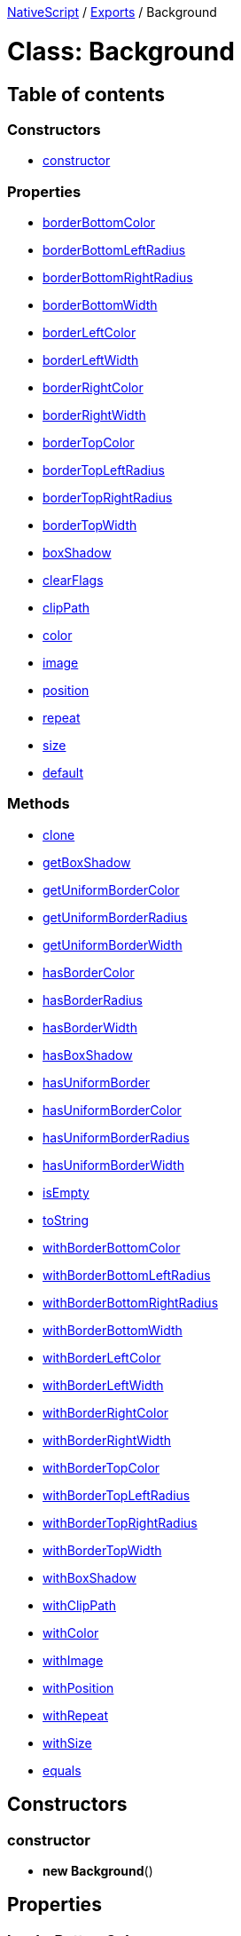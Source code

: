 

xref:../README.adoc[NativeScript] / xref:../modules.adoc[Exports] / Background

= Class: Background

== Table of contents

=== Constructors

* link:Background.md#constructor[constructor]

=== Properties

* link:Background.md#borderbottomcolor[borderBottomColor]
* link:Background.md#borderbottomleftradius[borderBottomLeftRadius]
* link:Background.md#borderbottomrightradius[borderBottomRightRadius]
* link:Background.md#borderbottomwidth[borderBottomWidth]
* link:Background.md#borderleftcolor[borderLeftColor]
* link:Background.md#borderleftwidth[borderLeftWidth]
* link:Background.md#borderrightcolor[borderRightColor]
* link:Background.md#borderrightwidth[borderRightWidth]
* link:Background.md#bordertopcolor[borderTopColor]
* link:Background.md#bordertopleftradius[borderTopLeftRadius]
* link:Background.md#bordertoprightradius[borderTopRightRadius]
* link:Background.md#bordertopwidth[borderTopWidth]
* link:Background.md#boxshadow[boxShadow]
* link:Background.md#clearflags[clearFlags]
* link:Background.md#clippath[clipPath]
* link:Background.md#color[color]
* link:Background.md#image[image]
* link:Background.md#position[position]
* link:Background.md#repeat[repeat]
* link:Background.md#size[size]
* link:Background.md#default[default]

=== Methods

* link:Background.md#clone[clone]
* link:Background.md#getboxshadow[getBoxShadow]
* link:Background.md#getuniformbordercolor[getUniformBorderColor]
* link:Background.md#getuniformborderradius[getUniformBorderRadius]
* link:Background.md#getuniformborderwidth[getUniformBorderWidth]
* link:Background.md#hasbordercolor[hasBorderColor]
* link:Background.md#hasborderradius[hasBorderRadius]
* link:Background.md#hasborderwidth[hasBorderWidth]
* link:Background.md#hasboxshadow[hasBoxShadow]
* link:Background.md#hasuniformborder[hasUniformBorder]
* link:Background.md#hasuniformbordercolor[hasUniformBorderColor]
* link:Background.md#hasuniformborderradius[hasUniformBorderRadius]
* link:Background.md#hasuniformborderwidth[hasUniformBorderWidth]
* link:Background.md#isempty[isEmpty]
* link:Background.md#tostring[toString]
* link:Background.md#withborderbottomcolor[withBorderBottomColor]
* link:Background.md#withborderbottomleftradius[withBorderBottomLeftRadius]
* link:Background.md#withborderbottomrightradius[withBorderBottomRightRadius]
* link:Background.md#withborderbottomwidth[withBorderBottomWidth]
* link:Background.md#withborderleftcolor[withBorderLeftColor]
* link:Background.md#withborderleftwidth[withBorderLeftWidth]
* link:Background.md#withborderrightcolor[withBorderRightColor]
* link:Background.md#withborderrightwidth[withBorderRightWidth]
* link:Background.md#withbordertopcolor[withBorderTopColor]
* link:Background.md#withbordertopleftradius[withBorderTopLeftRadius]
* link:Background.md#withbordertoprightradius[withBorderTopRightRadius]
* link:Background.md#withbordertopwidth[withBorderTopWidth]
* link:Background.md#withboxshadow[withBoxShadow]
* link:Background.md#withclippath[withClipPath]
* link:Background.md#withcolor[withColor]
* link:Background.md#withimage[withImage]
* link:Background.md#withposition[withPosition]
* link:Background.md#withrepeat[withRepeat]
* link:Background.md#withsize[withSize]
* link:Background.md#equals[equals]

== Constructors

[#constructor]
=== constructor

• *new Background*()

== Properties

[#borderbottomcolor]
=== borderBottomColor

• *borderBottomColor*: xref:Color.adoc[`Color`]

==== Defined in https://github.com/NativeScript/NativeScript/blob/02d4834bd/packages/core/ui/styling/background-common.ts#L32[ui/styling/background-common.ts:32]

'''

[#borderbottomleftradius]
=== borderBottomLeftRadius

• *borderBottomLeftRadius*: `number` = `0`

==== Defined in https://github.com/NativeScript/NativeScript/blob/02d4834bd/packages/core/ui/styling/background-common.ts#L40[ui/styling/background-common.ts:40]

'''

[#borderbottomrightradius]
=== borderBottomRightRadius

• *borderBottomRightRadius*: `number` = `0`

==== Defined in https://github.com/NativeScript/NativeScript/blob/02d4834bd/packages/core/ui/styling/background-common.ts#L41[ui/styling/background-common.ts:41]

'''

[#borderbottomwidth]
=== borderBottomWidth

• *borderBottomWidth*: `number` = `0`

==== Defined in https://github.com/NativeScript/NativeScript/blob/02d4834bd/packages/core/ui/styling/background-common.ts#L36[ui/styling/background-common.ts:36]

'''

[#borderleftcolor]
=== borderLeftColor

• *borderLeftColor*: xref:Color.adoc[`Color`]

==== Defined in https://github.com/NativeScript/NativeScript/blob/02d4834bd/packages/core/ui/styling/background-common.ts#L33[ui/styling/background-common.ts:33]

'''

[#borderleftwidth]
=== borderLeftWidth

• *borderLeftWidth*: `number` = `0`

==== Defined in https://github.com/NativeScript/NativeScript/blob/02d4834bd/packages/core/ui/styling/background-common.ts#L37[ui/styling/background-common.ts:37]

'''

[#borderrightcolor]
=== borderRightColor

• *borderRightColor*: xref:Color.adoc[`Color`]

==== Defined in https://github.com/NativeScript/NativeScript/blob/02d4834bd/packages/core/ui/styling/background-common.ts#L31[ui/styling/background-common.ts:31]

'''

[#borderrightwidth]
=== borderRightWidth

• *borderRightWidth*: `number` = `0`

==== Defined in https://github.com/NativeScript/NativeScript/blob/02d4834bd/packages/core/ui/styling/background-common.ts#L35[ui/styling/background-common.ts:35]

'''

[#bordertopcolor]
=== borderTopColor

• *borderTopColor*: xref:Color.adoc[`Color`]

==== Defined in https://github.com/NativeScript/NativeScript/blob/02d4834bd/packages/core/ui/styling/background-common.ts#L30[ui/styling/background-common.ts:30]

'''

[#bordertopleftradius]
=== borderTopLeftRadius

• *borderTopLeftRadius*: `number` = `0`

==== Defined in https://github.com/NativeScript/NativeScript/blob/02d4834bd/packages/core/ui/styling/background-common.ts#L38[ui/styling/background-common.ts:38]

'''

[#bordertoprightradius]
=== borderTopRightRadius

• *borderTopRightRadius*: `number` = `0`

==== Defined in https://github.com/NativeScript/NativeScript/blob/02d4834bd/packages/core/ui/styling/background-common.ts#L39[ui/styling/background-common.ts:39]

'''

[#bordertopwidth]
=== borderTopWidth

• *borderTopWidth*: `number` = `0`

==== Defined in https://github.com/NativeScript/NativeScript/blob/02d4834bd/packages/core/ui/styling/background-common.ts#L34[ui/styling/background-common.ts:34]

'''

[#boxshadow]
=== boxShadow

• *boxShadow*: `CSSShadow`

==== Defined in https://github.com/NativeScript/NativeScript/blob/02d4834bd/packages/core/ui/styling/background-common.ts#L43[ui/styling/background-common.ts:43]

'''

[#clearflags]
=== clearFlags

• *clearFlags*: `number` = `BackgroundClearFlags.NONE`

==== Defined in https://github.com/NativeScript/NativeScript/blob/02d4834bd/packages/core/ui/styling/background-common.ts#L44[ui/styling/background-common.ts:44]

'''

[#clippath]
=== clipPath

• *clipPath*: `string`

==== Defined in https://github.com/NativeScript/NativeScript/blob/02d4834bd/packages/core/ui/styling/background-common.ts#L42[ui/styling/background-common.ts:42]

'''

[#color]
=== color

• *color*: xref:Color.adoc[`Color`]

==== Defined in https://github.com/NativeScript/NativeScript/blob/02d4834bd/packages/core/ui/styling/background-common.ts#L25[ui/styling/background-common.ts:25]

'''

[#image]
=== image

• *image*: `string` | `LinearGradient`

==== Defined in https://github.com/NativeScript/NativeScript/blob/02d4834bd/packages/core/ui/styling/background-common.ts#L26[ui/styling/background-common.ts:26]

'''

[#position]
=== position

• *position*: `string`

==== Defined in https://github.com/NativeScript/NativeScript/blob/02d4834bd/packages/core/ui/styling/background-common.ts#L28[ui/styling/background-common.ts:28]

'''

[#repeat]
=== repeat

• *repeat*: link:../modules/CoreTypes.md#backgroundrepeattype[`BackgroundRepeatType`]

==== Defined in https://github.com/NativeScript/NativeScript/blob/02d4834bd/packages/core/ui/styling/background-common.ts#L27[ui/styling/background-common.ts:27]

'''

[#size]
=== size

• *size*: `string`

==== Defined in https://github.com/NativeScript/NativeScript/blob/02d4834bd/packages/core/ui/styling/background-common.ts#L29[ui/styling/background-common.ts:29]

'''

[#default]
=== default

▪ `Static` *default*: xref:Background.adoc[`Background`]

==== Defined in https://github.com/NativeScript/NativeScript/blob/02d4834bd/packages/core/ui/styling/background-common.ts#L23[ui/styling/background-common.ts:23]

== Methods

[#clone]
=== clone

▸ `Private` *clone*(): xref:Background.adoc[`Background`]

==== Returns

xref:Background.adoc[`Background`]

==== Defined in https://github.com/NativeScript/NativeScript/blob/02d4834bd/packages/core/ui/styling/background-common.ts#L46[ui/styling/background-common.ts:46]

'''

[#getboxshadow]
=== getBoxShadow

▸ *getBoxShadow*(): `CSSShadow`

==== Returns

`CSSShadow`

==== Defined in https://github.com/NativeScript/NativeScript/blob/02d4834bd/packages/core/ui/styling/background-common.ts#L313[ui/styling/background-common.ts:313]

'''

[#getuniformbordercolor]
=== getUniformBorderColor

▸ *getUniformBorderColor*(): xref:Color.adoc[`Color`]

==== Returns

xref:Color.adoc[`Color`]

==== Defined in https://github.com/NativeScript/NativeScript/blob/02d4834bd/packages/core/ui/styling/background-common.ts#L285[ui/styling/background-common.ts:285]

'''

[#getuniformborderradius]
=== getUniformBorderRadius

▸ *getUniformBorderRadius*(): `number`

==== Returns

`number`

==== Defined in https://github.com/NativeScript/NativeScript/blob/02d4834bd/packages/core/ui/styling/background-common.ts#L301[ui/styling/background-common.ts:301]

'''

[#getuniformborderwidth]
=== getUniformBorderWidth

▸ *getUniformBorderWidth*(): `number`

==== Returns

`number`

==== Defined in https://github.com/NativeScript/NativeScript/blob/02d4834bd/packages/core/ui/styling/background-common.ts#L293[ui/styling/background-common.ts:293]

'''

[#hasbordercolor]
=== hasBorderColor

▸ *hasBorderColor*(): `boolean`

==== Returns

`boolean`

==== Defined in https://github.com/NativeScript/NativeScript/blob/02d4834bd/packages/core/ui/styling/background-common.ts#L257[ui/styling/background-common.ts:257]

'''

[#hasborderradius]
=== hasBorderRadius

▸ *hasBorderRadius*(): `boolean`

==== Returns

`boolean`

==== Defined in https://github.com/NativeScript/NativeScript/blob/02d4834bd/packages/core/ui/styling/background-common.ts#L265[ui/styling/background-common.ts:265]

'''

[#hasborderwidth]
=== hasBorderWidth

▸ *hasBorderWidth*(): `boolean`

==== Returns

`boolean`

==== Defined in https://github.com/NativeScript/NativeScript/blob/02d4834bd/packages/core/ui/styling/background-common.ts#L261[ui/styling/background-common.ts:261]

'''

[#hasboxshadow]
=== hasBoxShadow

▸ *hasBoxShadow*(): `boolean`

==== Returns

`boolean`

==== Defined in https://github.com/NativeScript/NativeScript/blob/02d4834bd/packages/core/ui/styling/background-common.ts#L309[ui/styling/background-common.ts:309]

'''

[#hasuniformborder]
=== hasUniformBorder

▸ *hasUniformBorder*(): `boolean`

==== Returns

`boolean`

==== Defined in https://github.com/NativeScript/NativeScript/blob/02d4834bd/packages/core/ui/styling/background-common.ts#L281[ui/styling/background-common.ts:281]

'''

[#hasuniformbordercolor]
=== hasUniformBorderColor

▸ *hasUniformBorderColor*(): `boolean`

==== Returns

`boolean`

==== Defined in https://github.com/NativeScript/NativeScript/blob/02d4834bd/packages/core/ui/styling/background-common.ts#L269[ui/styling/background-common.ts:269]

'''

[#hasuniformborderradius]
=== hasUniformBorderRadius

▸ *hasUniformBorderRadius*(): `boolean`

==== Returns

`boolean`

==== Defined in https://github.com/NativeScript/NativeScript/blob/02d4834bd/packages/core/ui/styling/background-common.ts#L277[ui/styling/background-common.ts:277]

'''

[#hasuniformborderwidth]
=== hasUniformBorderWidth

▸ *hasUniformBorderWidth*(): `boolean`

==== Returns

`boolean`

==== Defined in https://github.com/NativeScript/NativeScript/blob/02d4834bd/packages/core/ui/styling/background-common.ts#L273[ui/styling/background-common.ts:273]

'''

[#isempty]
=== isEmpty

▸ *isEmpty*(): `boolean`

==== Returns

`boolean`

==== Defined in https://github.com/NativeScript/NativeScript/blob/02d4834bd/packages/core/ui/styling/background-common.ts#L212[ui/styling/background-common.ts:212]

'''

[#tostring]
=== toString

▸ *toString*(): `string`

==== Returns

`string`

==== Defined in https://github.com/NativeScript/NativeScript/blob/02d4834bd/packages/core/ui/styling/background-common.ts#L317[ui/styling/background-common.ts:317]

'''

[#withborderbottomcolor]
=== withBorderBottomColor

▸ *withBorderBottomColor*(`value`): xref:Background.adoc[`Background`]

==== Parameters

|===
| Name | Type

| `value`
| xref:Color.adoc[`Color`]
|===

==== Returns

xref:Background.adoc[`Background`]

==== Defined in https://github.com/NativeScript/NativeScript/blob/02d4834bd/packages/core/ui/styling/background-common.ts#L125[ui/styling/background-common.ts:125]

'''

[#withborderbottomleftradius]
=== withBorderBottomLeftRadius

▸ *withBorderBottomLeftRadius*(`value`): xref:Background.adoc[`Background`]

==== Parameters

|===
| Name | Type

| `value`
| `number`
|===

==== Returns

xref:Background.adoc[`Background`]

==== Defined in https://github.com/NativeScript/NativeScript/blob/02d4834bd/packages/core/ui/styling/background-common.ts#L188[ui/styling/background-common.ts:188]

'''

[#withborderbottomrightradius]
=== withBorderBottomRightRadius

▸ *withBorderBottomRightRadius*(`value`): xref:Background.adoc[`Background`]

==== Parameters

|===
| Name | Type

| `value`
| `number`
|===

==== Returns

xref:Background.adoc[`Background`]

==== Defined in https://github.com/NativeScript/NativeScript/blob/02d4834bd/packages/core/ui/styling/background-common.ts#L181[ui/styling/background-common.ts:181]

'''

[#withborderbottomwidth]
=== withBorderBottomWidth

▸ *withBorderBottomWidth*(`value`): xref:Background.adoc[`Background`]

==== Parameters

|===
| Name | Type

| `value`
| `number`
|===

==== Returns

xref:Background.adoc[`Background`]

==== Defined in https://github.com/NativeScript/NativeScript/blob/02d4834bd/packages/core/ui/styling/background-common.ts#L153[ui/styling/background-common.ts:153]

'''

[#withborderleftcolor]
=== withBorderLeftColor

▸ *withBorderLeftColor*(`value`): xref:Background.adoc[`Background`]

==== Parameters

|===
| Name | Type

| `value`
| xref:Color.adoc[`Color`]
|===

==== Returns

xref:Background.adoc[`Background`]

==== Defined in https://github.com/NativeScript/NativeScript/blob/02d4834bd/packages/core/ui/styling/background-common.ts#L132[ui/styling/background-common.ts:132]

'''

[#withborderleftwidth]
=== withBorderLeftWidth

▸ *withBorderLeftWidth*(`value`): xref:Background.adoc[`Background`]

==== Parameters

|===
| Name | Type

| `value`
| `number`
|===

==== Returns

xref:Background.adoc[`Background`]

==== Defined in https://github.com/NativeScript/NativeScript/blob/02d4834bd/packages/core/ui/styling/background-common.ts#L160[ui/styling/background-common.ts:160]

'''

[#withborderrightcolor]
=== withBorderRightColor

▸ *withBorderRightColor*(`value`): xref:Background.adoc[`Background`]

==== Parameters

|===
| Name | Type

| `value`
| xref:Color.adoc[`Color`]
|===

==== Returns

xref:Background.adoc[`Background`]

==== Defined in https://github.com/NativeScript/NativeScript/blob/02d4834bd/packages/core/ui/styling/background-common.ts#L118[ui/styling/background-common.ts:118]

'''

[#withborderrightwidth]
=== withBorderRightWidth

▸ *withBorderRightWidth*(`value`): xref:Background.adoc[`Background`]

==== Parameters

|===
| Name | Type

| `value`
| `number`
|===

==== Returns

xref:Background.adoc[`Background`]

==== Defined in https://github.com/NativeScript/NativeScript/blob/02d4834bd/packages/core/ui/styling/background-common.ts#L146[ui/styling/background-common.ts:146]

'''

[#withbordertopcolor]
=== withBorderTopColor

▸ *withBorderTopColor*(`value`): xref:Background.adoc[`Background`]

==== Parameters

|===
| Name | Type

| `value`
| xref:Color.adoc[`Color`]
|===

==== Returns

xref:Background.adoc[`Background`]

==== Defined in https://github.com/NativeScript/NativeScript/blob/02d4834bd/packages/core/ui/styling/background-common.ts#L111[ui/styling/background-common.ts:111]

'''

[#withbordertopleftradius]
=== withBorderTopLeftRadius

▸ *withBorderTopLeftRadius*(`value`): xref:Background.adoc[`Background`]

==== Parameters

|===
| Name | Type

| `value`
| `number`
|===

==== Returns

xref:Background.adoc[`Background`]

==== Defined in https://github.com/NativeScript/NativeScript/blob/02d4834bd/packages/core/ui/styling/background-common.ts#L167[ui/styling/background-common.ts:167]

'''

[#withbordertoprightradius]
=== withBorderTopRightRadius

▸ *withBorderTopRightRadius*(`value`): xref:Background.adoc[`Background`]

==== Parameters

|===
| Name | Type

| `value`
| `number`
|===

==== Returns

xref:Background.adoc[`Background`]

==== Defined in https://github.com/NativeScript/NativeScript/blob/02d4834bd/packages/core/ui/styling/background-common.ts#L174[ui/styling/background-common.ts:174]

'''

[#withbordertopwidth]
=== withBorderTopWidth

▸ *withBorderTopWidth*(`value`): xref:Background.adoc[`Background`]

==== Parameters

|===
| Name | Type

| `value`
| `number`
|===

==== Returns

xref:Background.adoc[`Background`]

==== Defined in https://github.com/NativeScript/NativeScript/blob/02d4834bd/packages/core/ui/styling/background-common.ts#L139[ui/styling/background-common.ts:139]

'''

[#withboxshadow]
=== withBoxShadow

▸ *withBoxShadow*(`value`): xref:Background.adoc[`Background`]

==== Parameters

|===
| Name | Type

| `value`
| `CSSShadow`
|===

==== Returns

xref:Background.adoc[`Background`]

==== Defined in https://github.com/NativeScript/NativeScript/blob/02d4834bd/packages/core/ui/styling/background-common.ts#L202[ui/styling/background-common.ts:202]

'''

[#withclippath]
=== withClipPath

▸ *withClipPath*(`value`): xref:Background.adoc[`Background`]

==== Parameters

|===
| Name | Type

| `value`
| `string`
|===

==== Returns

xref:Background.adoc[`Background`]

==== Defined in https://github.com/NativeScript/NativeScript/blob/02d4834bd/packages/core/ui/styling/background-common.ts#L195[ui/styling/background-common.ts:195]

'''

[#withcolor]
=== withColor

▸ *withColor*(`value`): xref:Background.adoc[`Background`]

==== Parameters

|===
| Name | Type

| `value`
| xref:Color.adoc[`Color`]
|===

==== Returns

xref:Background.adoc[`Background`]

==== Defined in https://github.com/NativeScript/NativeScript/blob/02d4834bd/packages/core/ui/styling/background-common.ts#L73[ui/styling/background-common.ts:73]

'''

[#withimage]
=== withImage

▸ *withImage*(`value`): xref:Background.adoc[`Background`]

==== Parameters

|===
| Name | Type

| `value`
| `string` \| `LinearGradient`
|===

==== Returns

xref:Background.adoc[`Background`]

==== Defined in https://github.com/NativeScript/NativeScript/blob/02d4834bd/packages/core/ui/styling/background-common.ts#L83[ui/styling/background-common.ts:83]

'''

[#withposition]
=== withPosition

▸ *withPosition*(`value`): xref:Background.adoc[`Background`]

==== Parameters

|===
| Name | Type

| `value`
| `string`
|===

==== Returns

xref:Background.adoc[`Background`]

==== Defined in https://github.com/NativeScript/NativeScript/blob/02d4834bd/packages/core/ui/styling/background-common.ts#L97[ui/styling/background-common.ts:97]

'''

[#withrepeat]
=== withRepeat

▸ *withRepeat*(`value`): xref:Background.adoc[`Background`]

==== Parameters

|===
| Name | Type

| `value`
| link:../modules/CoreTypes.md#backgroundrepeattype[`BackgroundRepeatType`]
|===

==== Returns

xref:Background.adoc[`Background`]

==== Defined in https://github.com/NativeScript/NativeScript/blob/02d4834bd/packages/core/ui/styling/background-common.ts#L90[ui/styling/background-common.ts:90]

'''

[#withsize]
=== withSize

▸ *withSize*(`value`): xref:Background.adoc[`Background`]

==== Parameters

|===
| Name | Type

| `value`
| `string`
|===

==== Returns

xref:Background.adoc[`Background`]

==== Defined in https://github.com/NativeScript/NativeScript/blob/02d4834bd/packages/core/ui/styling/background-common.ts#L104[ui/styling/background-common.ts:104]

'''

[#equals]
=== equals

▸ `Static` *equals*(`value1`, `value2`): `boolean`

==== Parameters

|===
| Name | Type

| `value1`
| xref:Background.adoc[`Background`]

| `value2`
| xref:Background.adoc[`Background`]
|===

==== Returns

`boolean`

==== Defined in https://github.com/NativeScript/NativeScript/blob/02d4834bd/packages/core/ui/styling/background-common.ts#L216[ui/styling/background-common.ts:216]
